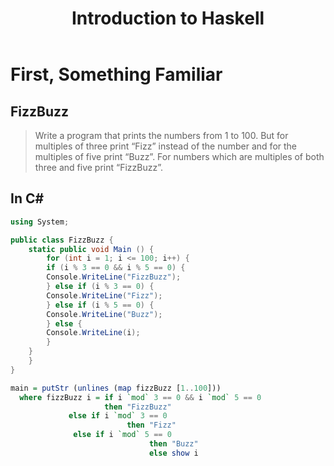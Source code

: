 #+TITLE: Introduction to Haskell
#+REVEAL_THEME: night
#+OPTIONS: toc:nil, num:nil, timestamp:nil
#+REVEAL_ROOT: https://cdn.jsdelivr.net/npm/reveal.js@4.0.2
#+REVEAL_EXTRA_CSS: ./css/style.css
#+OPTIONS: reveal_width:1200 reveal_height:800

* First, Something Familiar

** FizzBuzz
#+BEGIN_QUOTE
Write a program that prints the numbers from 1 to 100. But for multiples of
three print “Fizz” instead of the number and for the multiples of five print
“Buzz”. For numbers which are multiples of both three and five print “FizzBuzz”.
#+END_QUOTE

** In C#

#+BEGIN_EXPORT html
<div class='two-col-container'>
  <div class='left-col'>
#+END_EXPORT
#+BEGIN_SRC csharp
using System;

public class FizzBuzz {
    static public void Main () {
        for (int i = 1; i <= 100; i++) {
	    if (i % 3 == 0 && i % 5 == 0) {
		Console.WriteLine("FizzBuzz");
	    } else if (i % 3 == 0) {
		Console.WriteLine("Fizz");
	    } else if (i % 5 == 0) {
		Console.WriteLine("Buzz");
	    } else {
		Console.WriteLine(i);
	    }
	}
    }
}
#+END_SRC

#+BEGIN_EXPORT html
  </div>
  <div class='right-col fragment fade-in'>
#+END_EXPORT

#+BEGIN_SRC haskell
main = putStr (unlines (map fizzBuzz [1..100]))
  where fizzBuzz i = if i `mod` 3 == 0 && i `mod` 5 == 0
                     then "FizzBuzz"
		     else if i `mod` 3 == 0
                          then "Fizz"
			  else if i `mod` 5 == 0
                               then "Buzz"
                               else show i
#+END_SRC

#+BEGIN_EXPORT html
  </div>
</div>
#+END_EXPORT
